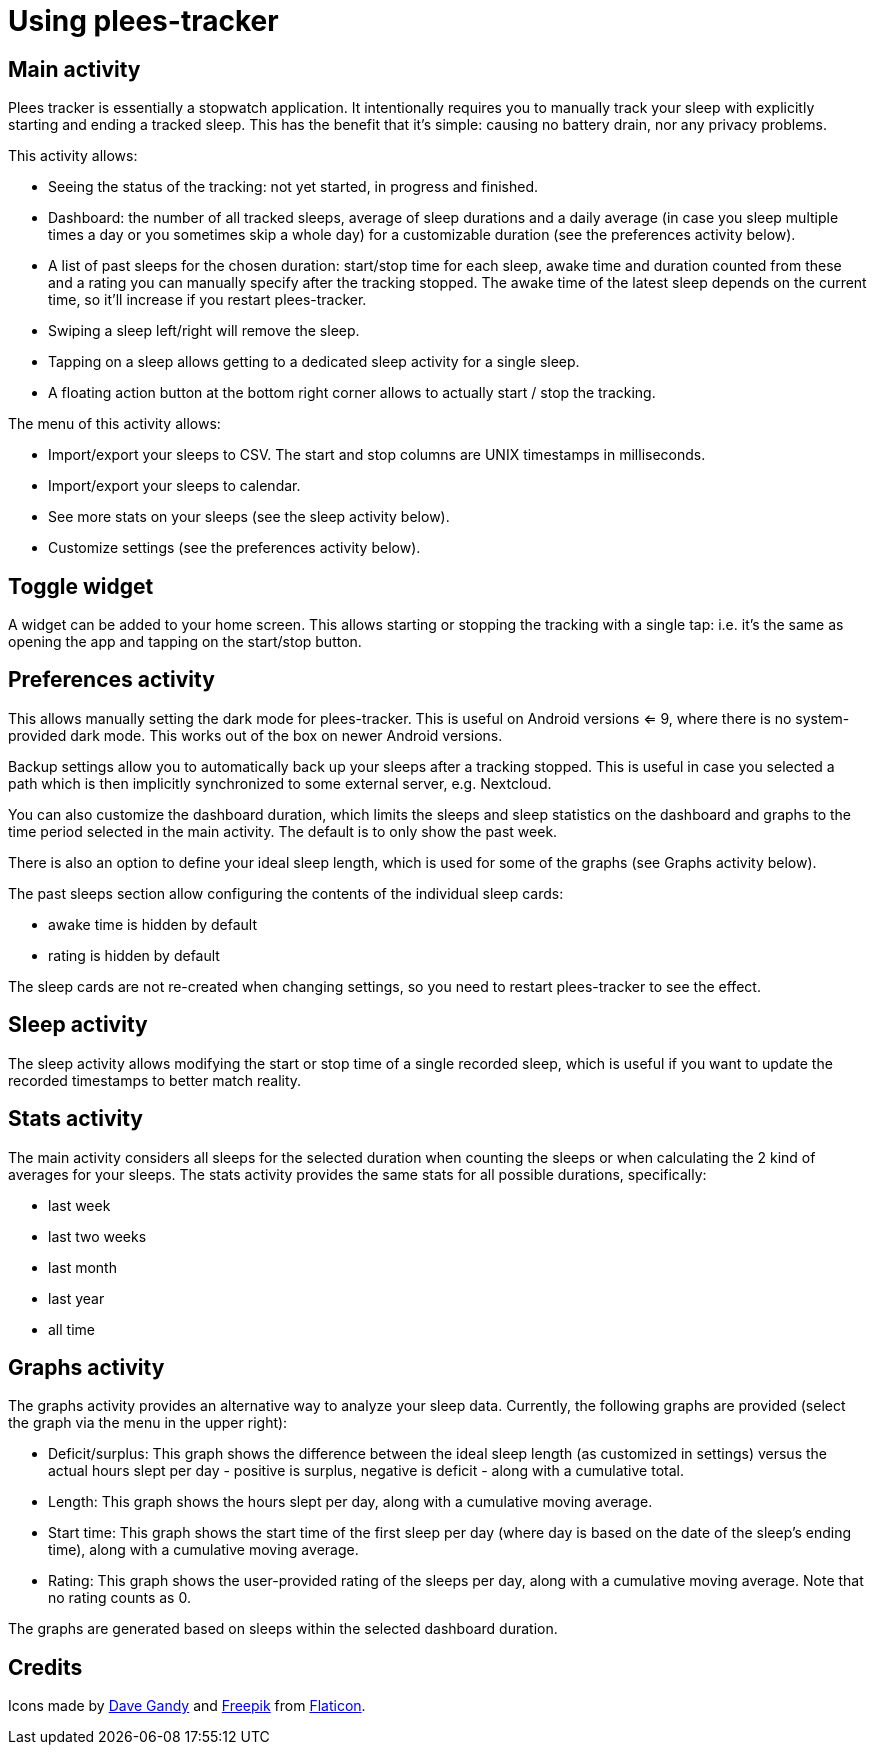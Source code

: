 = Using plees-tracker

== Main activity

Plees tracker is essentially a stopwatch application. It intentionally requires you to manually
track your sleep with explicitly starting and ending a tracked sleep. This has the benefit that it's
simple: causing no battery drain, nor any privacy problems.

This activity allows:

- Seeing the status of the tracking: not yet started, in progress and finished.

- Dashboard: the number of all tracked sleeps, average of sleep durations and a daily average (in
  case you sleep multiple times a day or you sometimes skip a whole day) for a customizable
  duration (see the preferences activity below).

- A list of past sleeps for the chosen duration: start/stop time for each sleep, awake time and
  duration counted from these and a rating you can manually specify after the tracking stopped.
  The awake time of the latest sleep depends on the current time, so it'll increase if you restart
  plees-tracker.

- Swiping a sleep left/right will remove the sleep.

- Tapping on a sleep allows getting to a dedicated sleep activity for a single sleep.

- A floating action button at the bottom right corner allows to actually start / stop the tracking.

The menu of this activity allows:

- Import/export your sleeps to CSV. The start and stop columns are UNIX timestamps in milliseconds.

- Import/export your sleeps to calendar.

- See more stats on your sleeps (see the sleep activity below).

- Customize settings (see the preferences activity below).

== Toggle widget

A widget can be added to your home screen. This allows starting or stopping the tracking with a
single tap: i.e. it's the same as opening the app and tapping on the start/stop button.

== Preferences activity

This allows manually setting the dark mode for plees-tracker. This is useful on Android versions <=
9, where there is no system-provided dark mode. This works out of the box on newer Android versions.

Backup settings allow you to automatically back up your sleeps after a tracking stopped. This is
useful in case you selected a path which is then implicitly synchronized to some external server,
e.g. Nextcloud.

You can also customize the dashboard duration, which limits the sleeps and sleep statistics on the
dashboard and graphs to the time period selected in the main activity. The default is to only show
the past week.

There is also an option to define your ideal sleep length, which is used for some of the graphs (see
Graphs activity below).

The past sleeps section allow configuring the contents of the individual sleep cards:

- awake time is hidden by default

- rating is hidden by default

The sleep cards are not re-created when changing settings, so you need to restart plees-tracker to
see the effect.

== Sleep activity

The sleep activity allows modifying the start or stop time of a single recorded sleep, which is
useful if you want to update the recorded timestamps to better match reality.

== Stats activity

The main activity considers all sleeps for the selected duration when counting the sleeps or when
calculating the 2 kind of averages for your sleeps. The stats activity provides the same stats for
all possible durations, specifically:

- last week

- last two weeks

- last month

- last year

- all time

== Graphs activity

The graphs activity provides an alternative way to analyze your sleep data. Currently, the following
graphs are provided (select the graph via the menu in the upper right):

- Deficit/surplus: This graph shows the difference between the ideal sleep length (as customized in
  settings) versus the actual hours slept per day - positive is surplus, negative is deficit - along
  with a cumulative total.

- Length: This graph shows the hours slept per day, along with a cumulative moving average.

- Start time: This graph shows the start time of the first sleep per day (where day is based on the
  date of the sleep's ending time), along with a cumulative moving average.

- Rating: This graph shows the user-provided rating of the sleeps per day, along with a cumulative
  moving average. Note that no rating counts as 0.

The graphs are generated based on sleeps within the selected dashboard duration.

== Credits

Icons made by https://www.flaticon.com/authors/dave-gandy[Dave Gandy] and
https://www.flaticon.com/authors/freepik[Freepik] from
https://www.flaticon.com/[Flaticon].
